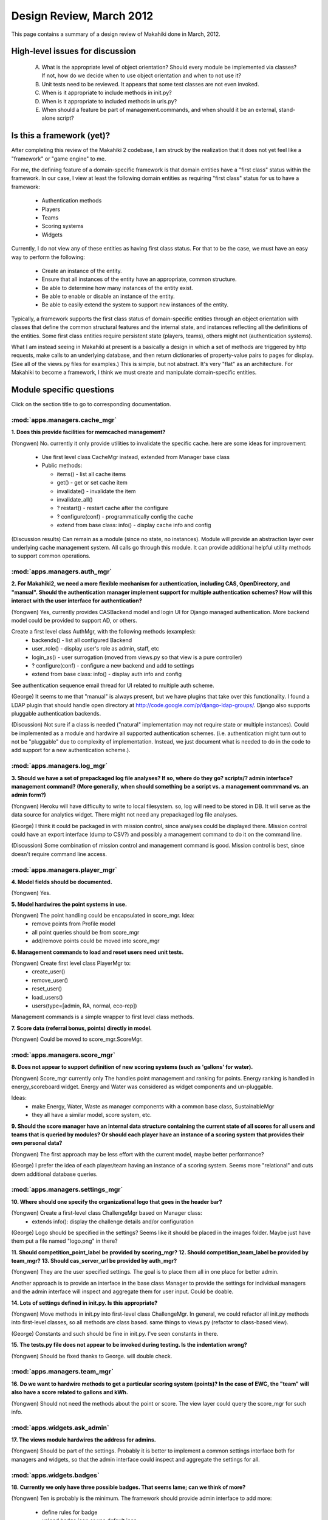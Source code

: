 Design Review, March 2012
=========================

This page contains a summary of a design review of Makahiki done in March, 2012.

High-level issues for discussion
********************************

  A. What is the appropriate level of object orientation?  Should every
     module be implemented via classes? If not, how do we decide when to
     use object orientation and when to not use it?

  B. Unit tests need to be reviewed. It appears that some test classes are
     not even invoked. 
     
  C. When is it appropriate to include methods in init.py?  

  D. When is it appropriate to included methods in urls.py?

  E. When should a feature be part of management.commands, and when should
     it be an external, stand-alone script?

Is this a framework (yet)?
**************************

After completing this review of the Makahiki 2 codebase, I am struck by the
realization that it does not yet feel like a "framework" or "game engine"
to me.

For me, the defining feature of a domain-specific framework is that domain entities
have a "first class" status within the framework.  In our case, I view at
least the following domain entities as requiring "first class" status for
us to have a framework:

  * Authentication methods
  * Players
  * Teams
  * Scoring systems
  * Widgets

Currently, I do not view any of these entities as having first class status.
For that to be the case, we must have an easy way to perform the following:

  * Create an instance of the entity.
  * Ensure that all instances of the entity have an appropriate, common structure.
  * Be able to determine how many instances of the entity exist.
  * Be able to enable or disable an instance of the entity.
  * Be able to easily extend the system to support new instances of the entity.

Typically, a framework supports the first class status of domain-specific
entities through an object orientation with classes that define
the common structural features and the internal state, and instances
reflecting all the definitions of the entities.   Some first class
entities require persistent state (players, teams), others might not
(authentication systems). 

What I am instead seeing in Makahiki at present is a basically a design in
which a set of methods are triggered by http requests, make calls to an
underlying database, and then return dictionaries of property-value pairs
to pages for display.  (See all of the views.py files for examples.)  This
is simple, but not abstract.  It's very "flat" as an architecture.   For
Makahiki to become a framework, I think we must create and manipulate
domain-specific entities. 

Module specific questions
*************************

Click on the section title to go to corresponding documentation.

:mod:`apps.managers.cache_mgr`
------------------------------

**1. Does this provide facilities for memcached management?**

(Yongwen) No. currently it only provide utilities to invalidate the specific
cache. here are some ideas for improvement:

  - Use first level class CacheMgr instead, extended from Manager base class
  - Public methods:

    - items() - list all cache items
    - get() - get or set cache item
    - invalidate() - invalidate the item
    - invalidate_all()
    - ? restart() - restart cache after the configure
    - ? configure(conf) - programmatically config the cache
    - extend from base class: info() - display cache info and config

(Discussion results)  Can remain as a module (since no state, no instances).  Module will provide an
abstraction layer over underlying cache management system. All calls go through this module.  It can
provide additional helpful utility methods to support common operations.


:mod:`apps.managers.auth_mgr`
-----------------------------

**2. For Makahiki2, we need a more flexible mechanism for authentication, including CAS,
OpenDirectory, and "manual".  Should the authentication manager implement support for
multiple authentication schemes?   How will this interact with the user interface for
authentication?**

(Yongwen) Yes, currently provides CASBackend model and login UI for Django
managed authentication. More backend model could be provided to
support AD, or others.

Create a first level class AuthMgr, with the following methods (examples):
    * backends() - list all configured Backend
    * user_role() - display user's role as admin, staff, etc
    * login_as() - user surrogation (moved from views.py so that view is a pure controller)
    * ? configure(conf) - configure a new backend and add to settings
    * extend from base class: info() - display auth info and config

See authentication sequence email thread for UI related to multiple auth scheme.

(George) It seems to me that "manual" is always present, but we have plugins that take over this functionality. I found a LDAP plugin that should handle open directory at http://code.google.com/p/django-ldap-groups/. Django also supports pluggable authentication backends.

(Discussion)  Not sure if a class is needed ("natural" implementation may not require state or
multiple instances).  Could be implemented as a module and hardwire all supported authentication
schemes. (i.e. authentication might turn out to not be "pluggable" due to complexity of
implementation. Instead, we just document what is needed to do in the code to add support for a new
authentication scheme.).


:mod:`apps.managers.log_mgr`
----------------------------

**3. Should we have a set of prepackaged log file analyses?  If so, where do they go?
scripts/?  admin interface? management command? (More generally, when should something
be a script vs. a management commmand vs. an admin form?)**

(Yongwen) Heroku will have difficulty to write to local filesystem. so, log will
need to be stored in DB. It will serve as the data source for
analytics widget. There might not need any prepackaged log file
analyses.

(George) I think it could be packaged in with mission control, since analyses could be displayed there. Mission control could have an export interface (dump to CSV?) and possibly a management command to do it on the command line.

(Discussion) Some combination of mission control and management command is good. Mission control is
best, since doesn't require command line access.

:mod:`apps.managers.player_mgr`
-------------------------------

**4. Model fields should be documented.**

(Yongwen) Yes.

**5. Model hardwires the point systems in use.**

(Yongwen) The point handling could be encapsulated in score_mgr. Idea:
    * remove points from Profile model
    * all point queries should be from score_mgr
    * add/remove points could be moved into score_mgr

**6. Management commands to load and reset users need unit tests.**

(Yongwen) Create first level class PlayerMgr to:
    * create_user()
    * remove_user()
    * reset_user()
    * load_users()
    * users(type=[admin, RA, normal, eco-rep])

Management commands is a simple wrapper to first level class methods.

**7. Score data (referral bonus, points) directly in model.**

(Yongwen) Could be moved to score_mgr.ScoreMgr.

:mod:`apps.managers.score_mgr`
------------------------------

**8. Does not appear to support definition of new scoring systems (such as 'gallons' for water).**

(Yongwen) Score_mgr currently only The handles point management and ranking for
points. Energy ranking is handled in energy_scoreboard widget. Energy
and Water was considered as widget components and un-pluggable.

Ideas:
  * make Energy, Water, Waste as manager components with a common base class, SustainableMgr
  * they all have a similar model, score system, etc. 

**9. Should the score manager have an internal data structure containing the current state of all
scores for all users and teams that is queried by modules?  Or should each player have an instance
of a scoring system that provides their own personal data?**

(Yongwen) The first approach may be less effort with the current model, maybe better performance?

(George) I prefer the idea of each player/team having an instance of a scoring system. Seems more "relational" and cuts down additional database queries.

:mod:`apps.managers.settings_mgr`
---------------------------------

**10. Where should one specify the organizational logo that goes in the header bar?**

(Yongwen) Create a first-level class ChallengeMgr based on Manager class:
  * extends info():  display the challenge details and/or configuration

(George) Logo should be specified in the settings? Seems like it should be placed in the images folder. Maybe just have them put a file named "logo.png" in there?

**11. Should competition_point_label be provided by scoring_mgr?**
**12. Should competition_team_label be provided by team_mgr?**
**13. Should cas_server_url be provided by auth_mgr?**

(Yongwen) They are the user specified settings. The goal is to place them all in
one place for better admin.

Another approach is to provide an interface in the base class Manager
to provide the settings for individual managers and the admin
interface will inspect and aggregate them for user input. Could be
doable.


**14. Lots of settings defined in init.py.  Is this appropriate?**

(Yongwen) Move methods in init.py into first-level class ChallengeMgr. In
general, we could refactor all init.py methods into first-level
classes,  so all methods are class based. same things to views.py
(refactor to class-based view).

(George) Constants and such should be fine in init.py. I've seen constants in there.

**15. The tests.py file does not appear to be invoked during testing.  Is  the indentation wrong?**

(Yongwen) Should be fixed thanks to George. will double check.

:mod:`apps.managers.team_mgr`
-----------------------------

**16. Do we want to hardwire methods to get a particular scoring system (points)?  In the case of
EWC, the "team" will also have a score related to gallons and kWh.**

(Yongwen) Should not need the methods about the point or score. The view layer
could query the score_mgr for such info.


:mod:`apps.widgets.ask_admin`
-----------------------------

**17. The views module hardwires the address for admins.**

(Yongwen) Should be part of the settings. Probably it is better to implement a
common settings interface both for managers and widgets, so that the
admin interface could inspect and aggregate the settings for all.

:mod:`apps.widgets.badges`
--------------------------

**18. Currently we only have three possible badges.  That seems lame; can we think of more?**

(Yongwen) Ten is probably is the minimum. The framework should provide admin
interface to add more:

  * define rules for badge
  * upload badge icon or use default icon

(George) Certainly needs improvement. One idea is to have category badges for the SGG, but it'd have to be generic since the categories are specified by content creators, not us.

:mod:`apps.widgets.energy_goal`
-------------------------------

**19. Should the "manual" energy goal widget be a variant of this module, or
a separate widget (apps.widgets.manual_energy_goal).   Perhaps even
more interestingly, since EWC will have a water challenge, maybe the manual
widget should be able to be instantiated for either water or energy?**

(Yongwen) The current design is to use the energy_goal model to store the data
locally, either from watt depot (via external updater) or manual
input. With Water in the picture, we could create a common goal model
to be extended into energy, water, etc.

(George)  I think the manual energy goal widget should be a configuration option. Although, if the energy goal is looking at a database table for information, does it matter how that table is populated?


**20. It's not really clear how/when energy goal points get awarded.  Is there a
periodic script that gets run each night?  Where is that code? Can we
put it in this module?**

(Yongwen) The award_goal_points methods is for this purpose. There is a nightly
script that simply calls this methods. Need testing.

(George) There is a script that checks. It was bundled in with another script, but that can be moved in here.


:mod:`apps.widgets.energy_power_meter`
--------------------------------------

**21. This widget appears to save energy data locally (as part of the
model).  Is this a change from Makahiki 1? Do we need to be persisting this data, or can we just
keep it in-memory?**

(Yongwen) A redesign from makahiki1. The thought is to remove dependency from
GDATA and run updater to sync data from watt depot. It seems possible
for query watt depot in real time without persistence.


(George) I guess we don't need to persist it. That's what WattDepot is for.


:mod:`apps.widgets.energy_scoreboard`
-------------------------------------

**22. What does the admin interface to this actually accomplish? (Similar question for other energy
widgets?)**

(Yongwen) To support manual data input.

:mod:`apps.widgets.notifications`
---------------------------------

**23. Three functions in init.py.  Can these be moved elsewhere?**

(Yongwen) Could be moved into first-level widget class "NotificationWidget".  Essentially, we will create a first-level class for all widgets
exending from base class "Widget", with the following common
interface:

   * info(): descriptive info for this widget
   * settings(): any settings, both hardwired and user specified.
   * enabled(): user changeable from admin

(George) They should be moved elsewhere if possible.

:mod:`apps.widgets.popular_tasks`
---------------------------------

**24. For consistency with new SGG terminology, should this be "popular_actions"?**

(Yongwen) Yes.

(George) Actions for sure.

:mod:`apps.widgets.prizes`
--------------------------

**25. Should the management command for raffle picking and form printing move to the raffle widget?**

(Yongwen) Yes, it may be enhanced as a admin interface functionality.

(George) Seems reasonable to have raffle related stuff there.

:mod:`apps.widgets.quests`
--------------------------

**26. Should the "utility" functions be in init.py?  More generally, should this module be more object-oriented?**

(Yongwen) Implements the QuestWidget class.

(George) The functions can be moved elsewhere. As for making it more object oriented, maybe? The functions are directly mapped to predicates that are entered in the admin interface. As long as it doesn't cause changes in the way they're entered in the admin interface, I'm okay with it.

:mod:`apps.widgets.scoreboard`
------------------------------

**27. Shouldn't the scoreboard widget refer to the score manager for data?**

(Yongwen) Essentially it already does. The view method could be cleaned up.

:mod:`apps.widgets.smartgrid`
------------------------------

**28. Can this code can be restructured and simplified?  Lots going on in init.py.**

(Yongwen) Yes. Could implement SmartgridWidget and SmartgridView class.

(George)  Definitely needs some cleaning up.

:mod:`apps.widgets.team_members`
---------------------------------

**29. The team_members widget imports player_mgr but nothing from team_mgr.  This seems confusing. Is it correct?**
      
(Yongwen) The code uses team_id directly to query all player objects with the
same team_id.  It may not seem object-oriented by using the db model
directly.

The object-oriented way could be:

  1. get the TeamMgr object from player
  2. call TeamMgr.members()

It seems to be a good idea to encapsulate the model query, so that
if model changes, only the first-level class implementation needs to be
changed accordingly. The external interface (views, interaction with
other objects) could remain the same.

(Draft) Summary 
****************

**When to use object orientation?** We will use OO when it is useful to encapsulate state and behavior,
and when the class will have multiple instances.  Otherwise, we will continue to use module-based
design.  Note that if we are creating multiple instances with internal state, we must support
concurrent access, a problem we do not have when maintaining all state in the underlying database.
OO seems most applicable for representing relatively static entities that are initialized at the
start of execution and then do not change, such as teams.

**Testing.**  We still need to review testing in more detail. We need both unit tests and
integration (i.e. selenium) tests. 

**What should go in init.py?**  As a general rule, only a doc string should go in init.py.

**Mission control, then admin interface, then management command, then script**  As a general rule,
this sequence indicates the preferred location for administrative functions. Prefer online access
over command line access, and avoid scripts.  Note that it can be useful to implement a management
command and then provide access to it via mission control.

**The cache manager.**  Implement as a module, not a class.  All other code will go through this
module to access caching.

**The authentication manager.**  We do not currently understand the design issues with various
authentication structures well enough to decide upon the most appropriate "pluggable" architecture,
if any.  For now, simply implement additional authentication in the most convenient way possible,
then we will review again.

**The log manager.** This manager should support storage and analysis of data that is later
retrieved by the mission control page and/or management commands to
provide "real time analytics" regarding the progress of the competition.

**Document all model fields.** Enables Sphinx to better document the system.

**The score manager.** The Score Manager must support definition of new scoring systems, and must
encapsulate access to all score data (unlike Makahiki 1 where score data was hardwired in each
user). Yongwen and George differ on whether there is a single Score Manager supporting all scores,
or whether there should be multiple Score Manager instances, one per player and/or team. We must
discuss this question further.

**The Challenge Manager.** We need a new module called the Challenge Manager that provides access to
all details regarding the configuration of the current competition.  As this is a singleton, it is
best implemented as a module, not a class.  Clients should use this instead of the settings module.

**Badges.** We should discuss whether or not the badge game mechanic is appropriate for Makahiki.

**Energy goal game.**  There are at least four design questions with the energy goal game:

  1. How to eliminate the need for gdata spreadsheets?  While some of the spreadsheets
     (baselines) will be persisted, others (latest power data) do not need to be persisted. 

  2. The second question is:  How to implement the manual DEGG?  Options include:  implement as a variant on the
     current "automated" DEGG; implement as a separate widget; or implement as a generic widget that can
     be specialized to water, etc.

  3. How to support A-B testing?   We might want to be able to test whether the "goal" vs. "budget"
     representation yields different behaviors. 

  4. How should the daily computation of award points be implemented?  It was a script. Can we move
     it up the food chain (management command, admin interface, etc.)?

**The team manager.** Currently, code directly accesses the database for team data. It seems that
code should instead be accessing the team manager module.





























